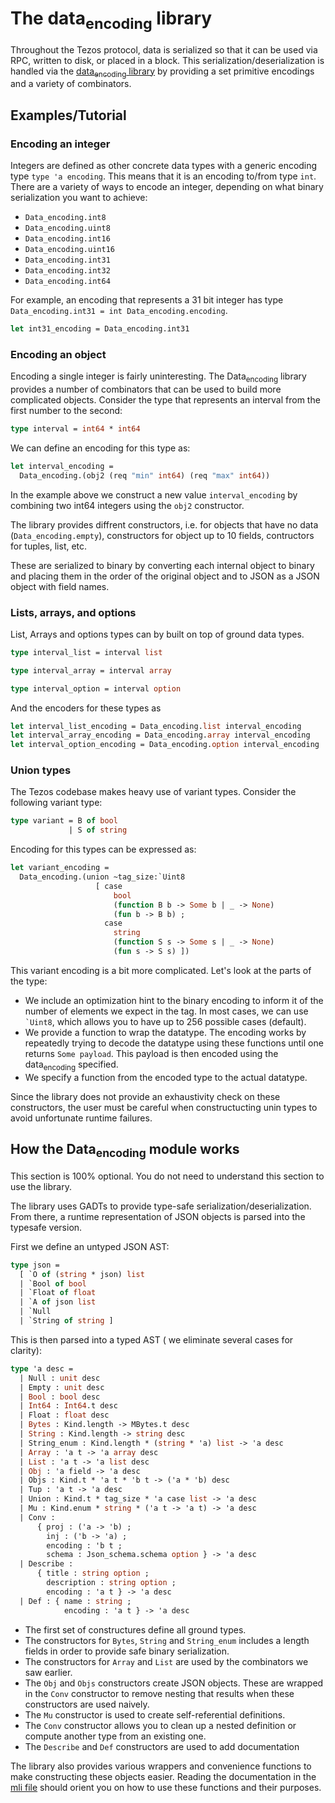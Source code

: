 * The data_encoding library
Throughout the Tezos protocol, data is serialized so that it can be used via RPC, 
written to disk, or placed in a block. This serialization/deserialization is handled 
via the [[../lib_data_encoding/data_encoding.mli][data_encoding library]]
by providing a set primitive encodings and a variety of combinators.

** Examples/Tutorial
*** Encoding an integer

Integers are defined as other concrete data types with a generic encoding type =type 'a encoding=.
This means that it is an encoding to/from type =int=. There are a variety of ways to encode an integer, 
depending on what binary serialization you want to achieve:
- =Data_encoding.int8=
- =Data_encoding.uint8=
- =Data_encoding.int16=
- =Data_encoding.uint16=
- =Data_encoding.int31=
- =Data_encoding.int32=
- =Data_encoding.int64=

For example, an encoding that represents a 31 bit integer has type 
=Data_encoding.int31 = int Data_encoding.encoding=.

#+BEGIN_SRC ocaml
let int31_encoding = Data_encoding.int31
#+END_SRC


*** Encoding an object
Encoding a single integer is fairly uninteresting. The Data_encoding library provides a number of 
combinators that can be used to build more complicated objects. Consider the type that represents an 
interval from the first number to the second:

#+BEGIN_SRC ocaml
type interval = int64 * int64
#+END_SRC

We can define an encoding for this type as:

#+BEGIN_SRC ocaml
let interval_encoding =
  Data_encoding.(obj2 (req "min" int64) (req "max" int64))
#+END_SRC

In the example above we construct a new value =interval_encoding= by combining
two int64 integers using the  =obj2= constructor.

The library provides diffrent constructors, i.e. for objects 
that have no data (=Data_encoding.empty=), constructors for object up to 10 fields,
contructors for tuples, list, etc.

These are serialized to binary by converting each internal object to binary and 
placing them in the order of the original object and to JSON as a JSON object with field names.

*** Lists, arrays, and options
List, Arrays and options types can by built on top of ground data types.

#+BEGIN_SRC ocaml
type interval_list = interval list

type interval_array = interval array

type interval_option = interval option
#+END_SRC

And the encoders for these types as

#+BEGIN_SRC ocaml
let interval_list_encoding = Data_encoding.list interval_encoding
let interval_array_encoding = Data_encoding.array interval_encoding
let interval_option_encoding = Data_encoding.option interval_encoding
#+END_SRC

*** Union types
The Tezos codebase makes heavy use of variant types. Consider the following 
variant type:

#+BEGIN_SRC ocaml
type variant = B of bool
             | S of string
#+END_SRC

Encoding for this types can be expressed as:

#+BEGIN_SRC ocaml
let variant_encoding =
  Data_encoding.(union ~tag_size:`Uint8
                   [ case
                       bool
                       (function B b -> Some b | _ -> None)
                       (fun b -> B b) ;
                     case
                       string
                       (function S s -> Some s | _ -> None)
                       (fun s -> S s) ])
#+END_SRC

This variant encoding is a bit more complicated. Let's look at the parts of the type:
- We include an optimization hint to the binary encoding to inform it of the number of elements we expect in the tag. 
  In most cases, we can use =`Uint8=, which allows you to have up to 256 possible cases (default).
- We provide a function to wrap the datatype. The encoding works by repeatedly trying to 
  decode the datatype using these functions until one returns =Some payload=. This payload 
  is then encoded using the data_encoding specified.
- We specify a function from the encoded type to the actual datatype.

Since the library does not provide an exhaustivity check on these constructors,
the user must be careful when constructucting unin types to avoid unfortunate runtime failures.

** How the Data_encoding module works

This section is 100% optional. You do not need to understand this section to use the library. 

The library uses GADTs to provide type-safe serialization/deserialization. From there, 
a runtime representation of JSON objects is parsed into the typesafe version.

First we define an untyped JSON AST:

#+BEGIN_SRC ocaml
type json =
  [ `O of (string * json) list
  | `Bool of bool
  | `Float of float
  | `A of json list
  | `Null
  | `String of string ]
#+END_SRC

This is then parsed into a typed AST ( we eliminate several cases for clarity):

#+BEGIN_SRC ocaml
type 'a desc =
  | Null : unit desc
  | Empty : unit desc
  | Bool : bool desc
  | Int64 : Int64.t desc
  | Float : float desc
  | Bytes : Kind.length -> MBytes.t desc
  | String : Kind.length -> string desc
  | String_enum : Kind.length * (string * 'a) list -> 'a desc
  | Array : 'a t -> 'a array desc
  | List : 'a t -> 'a list desc
  | Obj : 'a field -> 'a desc
  | Objs : Kind.t * 'a t * 'b t -> ('a * 'b) desc
  | Tup : 'a t -> 'a desc
  | Union : Kind.t * tag_size * 'a case list -> 'a desc
  | Mu : Kind.enum * string * ('a t -> 'a t) -> 'a desc
  | Conv :
      { proj : ('a -> 'b) ;
        inj : ('b -> 'a) ;
        encoding : 'b t ;
        schema : Json_schema.schema option } -> 'a desc
  | Describe :
      { title : string option ;
        description : string option ;
        encoding : 'a t } -> 'a desc
  | Def : { name : string ;
            encoding : 'a t } -> 'a desc
#+END_SRC

- The first set of constructures define all ground types.
- The constructors for =Bytes=, =String= and =String_enum= includes a length fields in order to provide safe binary serialization.
- The constructors for =Array= and =List= are used by the combinators we saw earlier.
- The =Obj= and =Objs= constructors create JSON objects. 
  These are wrapped in the =Conv= constructor to remove nesting that results when these constructors are used naively.
- The =Mu= constructor is used to create self-referential definitions.
- The =Conv= constructor allows you to clean up a nested definition or compute another type from an existing one.
- The =Describe= and =Def= constructors are used to add documentation

The library also provides various wrappers and convenience functions to make constructing these objects easier. 
Reading the documentation in the [[../src/minutils/data_encoding.mli][mli file]] should orient 
you on how to use these functions and their purposes.

